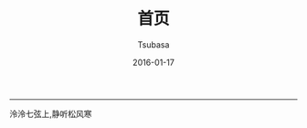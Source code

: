 #+TITLE:       首页
#+AUTHOR:      Tsubasa
#+EMAIL:       tsubasa.wp@gmail.com; tsubasa.wp@qq.com
#+DATE:        2016-01-17
#+URI:         /
#+KEYWORDS:    /
#+LANGUAGE:    en
#+OPTIONS:     H:3 num:nil toc:nil \n:nil @:t ::t |:t ^:nil -:t f:t *:t <:t
#+DESCRIPTION: Tsubasa's blog

--------------------------------------------------------------------------------

泠泠七弦上,静听松风寒


